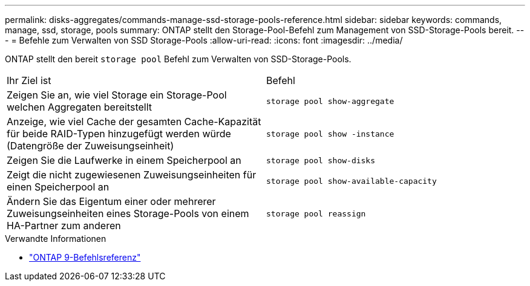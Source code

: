 ---
permalink: disks-aggregates/commands-manage-ssd-storage-pools-reference.html 
sidebar: sidebar 
keywords: commands, manage, ssd, storage, pools 
summary: ONTAP stellt den Storage-Pool-Befehl zum Management von SSD-Storage-Pools bereit. 
---
= Befehle zum Verwalten von SSD Storage-Pools
:allow-uri-read: 
:icons: font
:imagesdir: ../media/


[role="lead"]
ONTAP stellt den bereit `storage pool` Befehl zum Verwalten von SSD-Storage-Pools.

|===


| Ihr Ziel ist | Befehl 


 a| 
Zeigen Sie an, wie viel Storage ein Storage-Pool welchen Aggregaten bereitstellt
 a| 
`storage pool show-aggregate`



 a| 
Anzeige, wie viel Cache der gesamten Cache-Kapazität für beide RAID-Typen hinzugefügt werden würde (Datengröße der Zuweisungseinheit)
 a| 
`storage pool show -instance`



 a| 
Zeigen Sie die Laufwerke in einem Speicherpool an
 a| 
`storage pool show-disks`



 a| 
Zeigt die nicht zugewiesenen Zuweisungseinheiten für einen Speicherpool an
 a| 
`storage pool show-available-capacity`



 a| 
Ändern Sie das Eigentum einer oder mehrerer Zuweisungseinheiten eines Storage-Pools von einem HA-Partner zum anderen
 a| 
`storage pool reassign`

|===
.Verwandte Informationen
* link:http://docs.netapp.com/us-en/ontap-cli["ONTAP 9-Befehlsreferenz"^]

